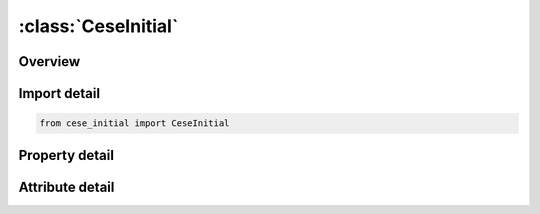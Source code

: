 





:class:`CeseInitial`
====================


.. py:class:: cese_initial.CeseInitial(**kwargs)

   Bases: :py:obj:`ansys.dyna.core.lib.keyword_base.KeywordBase`


   
   DYNA CESE_INITIAL keyword
















   ..
       !! processed by numpydoc !!


.. py:currentmodule:: CeseInitial

Overview
--------

.. tab-set::




   .. tab-item:: Properties

      .. list-table::
          :header-rows: 0
          :widths: auto

          * - :py:attr:`~u`
            - Get or set the x- velocity components respectively.
          * - :py:attr:`~v`
            - Get or set the y- velocity components respectively.
          * - :py:attr:`~w`
            - Get or set the z- velocity components respectively.
          * - :py:attr:`~rho`
            - Get or set the Density.
          * - :py:attr:`~p`
            - Get or set the Pressure .
          * - :py:attr:`~t`
            - Get or set the Temperature .


   .. tab-item:: Attributes

      .. list-table::
          :header-rows: 0
          :widths: auto

          * - :py:attr:`~keyword`
            - 
          * - :py:attr:`~subkeyword`
            - 






Import detail
-------------

.. code-block:: python

    from cese_initial import CeseInitial

Property detail
---------------

.. py:property:: u
   :type: float


   
   Get or set the x- velocity components respectively.
















   ..
       !! processed by numpydoc !!

.. py:property:: v
   :type: float


   
   Get or set the y- velocity components respectively.
















   ..
       !! processed by numpydoc !!

.. py:property:: w
   :type: float


   
   Get or set the z- velocity components respectively.
















   ..
       !! processed by numpydoc !!

.. py:property:: rho
   :type: float


   
   Get or set the Density.
















   ..
       !! processed by numpydoc !!

.. py:property:: p
   :type: float


   
   Get or set the Pressure .
















   ..
       !! processed by numpydoc !!

.. py:property:: t
   :type: float


   
   Get or set the Temperature .
















   ..
       !! processed by numpydoc !!



Attribute detail
----------------

.. py:attribute:: keyword
   :value: 'CESE'


.. py:attribute:: subkeyword
   :value: 'INITIAL'






